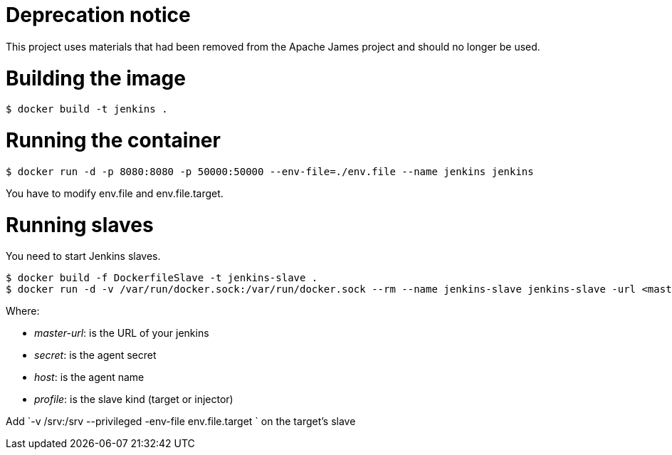 = Deprecation notice

This project uses materials that had been removed from the Apache James project and should no longer be used.

= Building the image

```bash
$ docker build -t jenkins .
```

= Running the container

```bash
$ docker run -d -p 8080:8080 -p 50000:50000 --env-file=./env.file --name jenkins jenkins
```

You have to modify env.file and env.file.target.

= Running slaves
You need to start Jenkins slaves.

```bash
$ docker build -f DockerfileSlave -t jenkins-slave .
$ docker run -d -v /var/run/docker.sock:/var/run/docker.sock --rm --name jenkins-slave jenkins-slave -url <master-url> <secret> <host>
```

Where:

 - __master-url__: is the URL of your jenkins
 - __ secret__: is the agent secret
 - __host__: is the agent name
 - __profile__: is the slave kind (target or injector)

Add `-v /srv:/srv --privileged -env-file env.file.target ` on the target's slave


